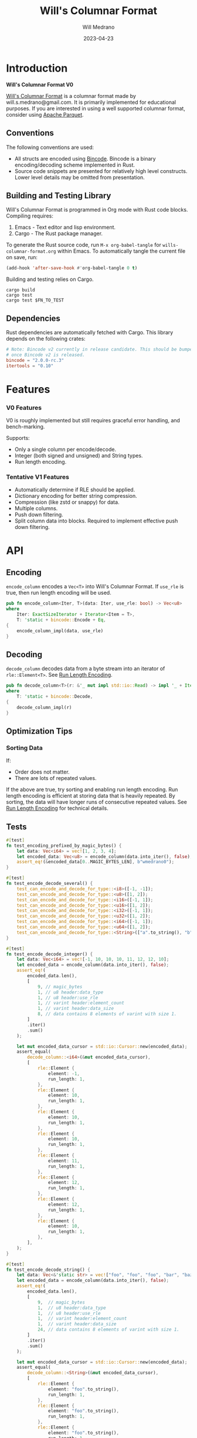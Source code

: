 :PROPERTIES:
:header-args: :comments link
:END:
#+title: Will's Columnar Format
#+author: Will Medrano
#+email: will.s.medrano@gmail.com
#+date: 2023-04-23

* Introduction
:PROPERTIES:
:CUSTOM_ID: Introduction-h6a696o03tj0
:END:

*Will's Columnar Format V0*

[[https://wmedrano.dev/literate-programs/wills-columnar-format][Will's Columnar Format]] is a columnar format made by will.s.medrano@gmail.com. It
is primarily implemented for educational purposes. If you are interested in
using a well supported columnar format, consider using [[https://parquet.apache.org/][Apache Parquet]].

** Conventions
:PROPERTIES:
:CUSTOM_ID: IntroductionConventions-gbb696o03tj0
:END:

The following conventions are used:
- All structs are encoded using [[https://github.com/bincode-org/bincode][Bincode]]. Bincode is a binary
  encoding/decoding scheme implemented in Rust.
- Source code snippets are presented for relatively high level constructs. Lower
  level details may be omitted from presentation.

** Building and Testing Library
:PROPERTIES:
:CUSTOM_ID: IntroductionBuildingandTestingLibrary-r0c696o03tj0
:END:

Will's Columnar Format is programmed in Org mode with Rust code
blocks. Compiling requires:

1. Emacs - Text editor and lisp environment.
2. Cargo - The Rust package manager.

To generate the Rust source code, run ~M-x org-babel-tangle~ for
=wills-columnar-format.org= within Emacs. To automatically tangle the current
file on save, run:

#+begin_src emacs-lisp
  (add-hook 'after-save-hook #'org-babel-tangle 0 t)
#+end_src

Building and testing relies on Cargo.

#+begin_src shell
  cargo build
  cargo test
  cargo test $FN_TO_TEST
#+end_src

** Dependencies
:PROPERTIES:
:CUSTOM_ID: IntroductionCargotoml-cqc696o03tj0
:END:

Rust dependencies are automatically fetched with Cargo. This library depends on
the following crates:

#+begin_src toml :tangle Cargo.toml :exports none
  [package]
  name = "columnar-format"
  version = "0.1.0"
  edition = "2021"
  # See more keys and their definitions at https://doc.rust-lang.org/cargo/reference/manifest.html
  [dependencies]
#+end_src

#+begin_src toml :tangle Cargo.toml
  # Note: Bincode v2 currently in release candidate. This should be bumped to 2.0
  # once Bincode v2 is released.
  bincode = "2.0.0-rc.3"
  itertools = "0.10"
#+end_src

#+begin_src rust :tangle src/lib.rs :exports none
  pub mod rle;

  #[cfg(test)]
  mod test_bincode;
  #[cfg(test)]
  mod test_lib;
  #[cfg(test)]
  mod test_rle;

  use bincode::{Decode, Encode};
  use itertools::Either;
  use std::{any::TypeId, io::Read, marker::PhantomData};
#+end_src

#+begin_src rust :tangle src/rle.rs :exports none
  use bincode::{Decode, Encode};
  use itertools::Itertools;
#+end_src

#+begin_src rust :tangle src/test_bincode.rs :exports none
  use crate::rle;
#+end_src

#+begin_src rust :tangle src/test_lib.rs :exports none
  use super::*;
  use itertools::assert_equal;
#+end_src

#+begin_src rust :tangle src/test_rle.rs :exports none
  use crate::rle::*;
  use itertools::assert_equal;
#+end_src


* Features
:PROPERTIES:
:CUSTOM_ID: Features-0ed696o03tj0
:END:

*** V0 Features
:PROPERTIES:
:CUSTOM_ID: FeaturesV0Features-81e696o03tj0
:END:

V0 is roughly implemented but still requires graceful error handling, and
bench-marking.

Supports:
- Only a single column per encode/decode.
- Integer (both signed and unsigned) and String types.
- Run length encoding.

*** Tentative V1 Features
:PROPERTIES:
:CUSTOM_ID: FeaturesTentativeV1Features-ppe696o03tj0
:END:

- Automatically determine if RLE should be applied.
- Dictionary encoding for better string compression.
- Compression (like zstd or snappy) for data.
- Multiple columns.
- Push down filtering.
- Split column data into blocks. Required to implement effective push down filtering.

* API
:PROPERTIES:
:CUSTOM_ID: API-6ef696o03tj0
:END:

** Encoding
:PROPERTIES:
:CUSTOM_ID: APIEncoding-w0g696o03tj0
:END:

~encode_column~ encodes a ~Vec<T>~ into Will's Columnar Format. If ~use_rle~ is
true, then run length encoding will be used.

#+begin_src rust :tangle src/lib.rs
  pub fn encode_column<Iter, T>(data: Iter, use_rle: bool) -> Vec<u8>
  where
      Iter: ExactSizeIterator + Iterator<Item = T>,
      T: 'static + bincode::Encode + Eq,
  {
      encode_column_impl(data, use_rle)
  }
#+end_src

** Decoding
:PROPERTIES:
:CUSTOM_ID: APIDecoding-npg696o03tj0
:END:

~decode_column~ decodes data from a byte stream into an iterator of
~rle::Element<T>~. See [[id:DataEncodingRunLengthEncoding-0vm696o03tj0][Run Length Encoding]].

#+begin_src rust :tangle src/lib.rs
  pub fn decode_column<T>(r: &'_ mut impl std::io::Read) -> impl '_ + Iterator<Item = rle::Element<T>>
  where
      T: 'static + bincode::Decode,
  {
      decode_column_impl(r)
  }
#+end_src

** Optimization Tips
:PROPERTIES:
:CUSTOM_ID: OptimizationTips-45i696o03tj0
:END:

*** Sorting Data
:PROPERTIES:
:CUSTOM_ID: OptimizationTipsSortingData-rsi696o03tj0
:END:

If:
- Order does not matter.
- There are lots of repeated values.

If the above are true, try sorting and enabling run length encoding. Run length
encoding is efficient at storing data that is heavily repeated. By sorting, the
data will have longer runs of consecutive repeated values. See [[id:DataEncodingRunLengthEncoding-0vm696o03tj0][Run Length
Encoding]] for technical details.

** Tests
:PROPERTIES:
:CUSTOM_ID: APITests-vfh696o03tj0
:END:

#+begin_src rust :tangle src/test_lib.rs
  #[test]
  fn test_encoding_prefixed_by_magic_bytes() {
      let data: Vec<i64> = vec![1, 2, 3, 4];
      let encoded_data: Vec<u8> = encode_column(data.into_iter(), false);
      assert_eq!(&encoded_data[0..MAGIC_BYTES_LEN], b"wmedrano0");
  }
#+end_src

#+begin_src rust :tangle src/test_lib.rs :exports none
  fn test_can_encode_and_decode_for_type<T>(elements: [T; 2])
  where
      T: 'static + Clone + Encode + Decode + Eq + std::fmt::Debug,
  {
      let data: Vec<T> = elements.to_vec();
      let encoded_data: Vec<u8> = encode_column(data.into_iter(), false);
      assert_eq!(&encoded_data[0..9], b"wmedrano0");
      let mut encoded_data_cursor = std::io::Cursor::new(encoded_data);
      assert_equal(
          decode_column::<T>(&mut encoded_data_cursor),
          [
              rle::Element {
                  element: elements[0].clone(),
                  run_length: 1,
              },
              rle::Element {
                  element: elements[1].clone(),
                  run_length: 1,
              },
          ],
      );
  }
#+end_src

#+begin_src rust :tangle src/test_lib.rs
  #[test]
  fn test_encode_decode_several() {
      test_can_encode_and_decode_for_type::<i8>([-1, -1]);
      test_can_encode_and_decode_for_type::<u8>([1, 2]);
      test_can_encode_and_decode_for_type::<i16>([-1, 1]);
      test_can_encode_and_decode_for_type::<u16>([1, 2]);
      test_can_encode_and_decode_for_type::<i32>([-1, 1]);
      test_can_encode_and_decode_for_type::<u32>([1, 2]);
      test_can_encode_and_decode_for_type::<i64>([-1, 1]);
      test_can_encode_and_decode_for_type::<u64>([1, 2]);
      test_can_encode_and_decode_for_type::<String>(["a".to_string(), "b".to_string()]);
  }
#+end_src

#+begin_src rust :tangle src/test_lib.rs
  #[test]
  fn test_encode_decode_integer() {
      let data: Vec<i64> = vec![-1, 10, 10, 10, 11, 12, 12, 10];
      let encoded_data = encode_column(data.into_iter(), false);
      assert_eq!(
          encoded_data.len(),
          [
              9, // magic_bytes
              1, // u8 header:data_type
              1, // u8 header:use_rle
              1, // varint header:element_count
              1, // varint header:data_size
              8, // data contains 8 elements of varint with size 1.
          ]
          .iter()
          .sum()
      );

      let mut encoded_data_cursor = std::io::Cursor::new(encoded_data);
      assert_equal(
          decode_column::<i64>(&mut encoded_data_cursor),
          [
              rle::Element {
                  element: -1,
                  run_length: 1,
              },
              rle::Element {
                  element: 10,
                  run_length: 1,
              },
              rle::Element {
                  element: 10,
                  run_length: 1,
              },
              rle::Element {
                  element: 10,
                  run_length: 1,
              },
              rle::Element {
                  element: 11,
                  run_length: 1,
              },
              rle::Element {
                  element: 12,
                  run_length: 1,
              },
              rle::Element {
                  element: 12,
                  run_length: 1,
              },
              rle::Element {
                  element: 10,
                  run_length: 1,
              },
          ],
      );
  }
#+end_src

#+begin_src rust :tangle src/test_lib.rs
  #[test]
  fn test_encode_decode_string() {
      let data: Vec<&'static str> = vec!["foo", "foo", "foo", "bar", "baz", "foo"];
      let encoded_data = encode_column(data.into_iter(), false);
      assert_eq!(
          encoded_data.len(),
          [
              9,  // magic_bytes
              1,  // u8 header:data_type
              1,  // u8 header:use_rle
              1,  // varint header:element_count
              1,  // varint header:data_size
              24, // data contains 8 elements of varint with size 1.
          ]
          .iter()
          .sum()
      );

      let mut encoded_data_cursor = std::io::Cursor::new(encoded_data);
      assert_equal(
          decode_column::<String>(&mut encoded_data_cursor),
          [
              rle::Element {
                  element: "foo".to_string(),
                  run_length: 1,
              },
              rle::Element {
                  element: "foo".to_string(),
                  run_length: 1,
              },
              rle::Element {
                  element: "foo".to_string(),
                  run_length: 1,
              },
              rle::Element {
                  element: "bar".to_string(),
                  run_length: 1,
              },
              rle::Element {
                  element: "baz".to_string(),
                  run_length: 1,
              },
              rle::Element {
                  element: "foo".to_string(),
                  run_length: 1,
              },
          ],
      );
  }
#+end_src

#+begin_src rust :tangle src/test_lib.rs
  #[test]
  fn test_encode_decode_string_with_rle() {
      let data = ["foo", "foo", "foo", "bar", "baz", "foo"];
      let encoded_data = encode_column(data.into_iter(), true);
      assert_eq!(
          encoded_data.len(),
          [
              9, // magic_bytes
              1, // u8 header:data_type
              1, // u8 header:use_rle
              1, // varint header:element_count
              1, // varint header:data_size
              4, // data:element_1:rle_element string "foo" of encoding size 4.
              1, // data:element_1:rle_run_length varint of size 1.
              4, // data:element_2:rle_element string "bar" of encoding size 4.
              1, // data:element_2:rle_run_length varint of size 1.
              4, // data:element_3:rle_element string "baz" of encoding size 4.
              1, // data:element_3:rle_run_length varint of size 1.
              4, // data:element_3:rle_element string "foo" of encoding size 4.
              1, // data:element_3:rle_run_length varint of size 1.
          ]
          .iter()
          .sum()
      );

      let mut encoded_data_cursor = std::io::Cursor::new(encoded_data);
      assert_equal(
          decode_column::<String>(&mut encoded_data_cursor),
          [
              rle::Element {
                  element: "foo".to_string(),
                  run_length: 3,
              },
              rle::Element {
                  element: "bar".to_string(),
                  run_length: 1,
              },
              rle::Element {
                  element: "baz".to_string(),
                  run_length: 1,
              },
              rle::Element {
                  element: "foo".to_string(),
                  run_length: 1,
              },
          ],
      );
  }
#+end_src

* Format Specification
:PROPERTIES:
:CUSTOM_ID: FormatSpecification-zfj696o03tj0
:END:

** Format Overview
:PROPERTIES:
:CUSTOM_ID: FormatSpecificationFormatOverview-j3k696o03tj0
:END:

#+begin_src dot :file format-overview.png :exports results :cache yes
  digraph FormatOverview {
      node[shape=record];
      rankdir=LR;
      overview[label="<magicbytes> Magic Bytes|<header>Header|<data>Data..."];
      overview:magicbytes -> magicbytes;
      overview:header -> header;
      overview:data -> data;

      magicbytes[label="wmedrano0"];
      header[label="u8:data_type | u8:use_rle | varint:element_count | varint:data_size"];
      data[label="bincoded:element_1 | bincoded:element_2 | ... | bincoded:element_n"];
  }
#+end_src

#+RESULTS:
[[file:format-overview.png]]

#+begin_src rust :tangle src/lib.rs
  fn encode_column_impl<T>(
      data: impl ExactSizeIterator + Iterator<Item = T>,
      use_rle: bool,
  ) -> Vec<u8>
  where
      T: 'static + bincode::Encode + Eq,
  {
      let elements = data.len();
      let encoded_data = if use_rle {
          encode_data_rle_impl(data.into_iter())
      } else {
          encode_data_base_impl(data.into_iter())
      };
      let header = Header {
          data_type: DataType::from_type::<T>().unwrap(),
          use_rle,
          elements,
          data_size: encoded_data.len(),
      };
      encode_header_and_data(MAGIC_BYTES, header, encoded_data)
  }
#+end_src

#+begin_src rust :tangle src/lib.rs :exports none
  const BINCODE_DATA_CONFIG: bincode::config::Configuration = bincode::config::standard();

  fn encode_header_and_data(
      magic_bytes: &'static [u8],
      header: Header,
      encoded_data: Vec<u8>,
  ) -> Vec<u8> {
      assert_eq!(header.data_size, encoded_data.len());
      Vec::from_iter(
          magic_bytes
              .iter()
              .copied()
              .chain(header.encode())
              .chain(encoded_data.iter().copied()),
      )
  }

  fn decode_column_impl<T: 'static + bincode::Decode>(
      r: &'_ mut impl std::io::Read,
  ) -> impl '_ + Iterator<Item = rle::Element<T>> {
      let mut magic_string = [0u8; MAGIC_BYTES_LEN];
      r.read_exact(&mut magic_string).unwrap();
      assert_eq!(
          &magic_string, MAGIC_BYTES,
          "Expected magic string {:?}.",
          MAGIC_BYTES
      );
      let header = Header::decode(r);
      assert!(
          header.data_type.is_supported::<T>(),
          "Format of expected type {:?} does not support {:?}.",
          header.data_type,
          std::any::type_name::<T>(),
      );
      if header.use_rle {
          let rle_elements /*: impl Iterator<Item=Element<T>>*/ = decode_rle_data(header.elements, r);
          Either::Left(rle_elements)
      } else {
          let elements: DataDecoder<T, _> = DataDecoder::new(header.elements, r);
          let rle_elements = elements.map(|element| rle::Element {
              element,
              run_length: 1,
          });
          Either::Right(rle_elements)
      }
  }
#+end_src

** Magic Bytes
:PROPERTIES:
:CUSTOM_ID: FormatSpecificationMagicBytes-iyl7tna13tj0
:END:

The magic bytes are 9 bytes long with the contents being "wmedrano0".

#+begin_src rust :tangle src/lib.rs
  const MAGIC_BYTES: &[u8; MAGIC_BYTES_LEN] = b"wmedrano0";
  const MAGIC_BYTES_LEN: usize = 9;
#+end_src

** Header
:PROPERTIES:
:CUSTOM_ID: FormatSpecificationHeader-3tk696o03tj0
:END:

The header contains a Bincode encoded struct:

#+begin_src rust :exports none :tangle src/lib.rs
  impl Header {
      const CONFIGURATION: bincode::config::Configuration = bincode::config::standard();
  }

  impl DataType {
      const ALL_DATA_TYPE: [DataType; 2] = [DataType::Integer, DataType::String];

      fn from_type<T: 'static>() -> Option<DataType> {
          DataType::ALL_DATA_TYPE
              .into_iter()
              .find(|dt| dt.is_supported::<T>())
      }

      fn is_supported<T: 'static>(&self) -> bool {
          let type_id = TypeId::of::<T>();
          match self {
              DataType::Integer => [
                  TypeId::of::<i8>(),
                  TypeId::of::<u8>(),
                  TypeId::of::<i16>(),
                  TypeId::of::<u16>(),
                  TypeId::of::<i32>(),
                  TypeId::of::<u32>(),
                  TypeId::of::<i64>(),
                  TypeId::of::<u64>(),
              ]
              .contains(&type_id),
              DataType::String => {
                  [TypeId::of::<String>(), TypeId::of::<&'static str>()].contains(&type_id)
              }
          }
      }
  }

  impl Header {
      fn encode(&self) -> Vec<u8> {
          bincode::encode_to_vec(self, Self::CONFIGURATION).unwrap()
      }

      fn decode(r: &mut impl std::io::Read) -> Header {
          bincode::decode_from_std_read(r, Self::CONFIGURATION).unwrap()
      }
  }
#+end_src

#+begin_src rust :tangle src/lib.rs
  #[derive(Encode, Decode, PartialEq, Eq, Copy, Clone, Debug)]
  pub struct Header {
      pub data_type: DataType,
      pub use_rle: bool,
      pub elements: usize,
      pub data_size: usize,
  }

  #[derive(Encode, Decode, PartialEq, Eq, Copy, Clone, Debug)]
  pub enum DataType {
      Integer = 0,
      String = 1,
  }
#+end_src

* Data Encoding
:PROPERTIES:
:CUSTOM_ID: DataEncoding-sgl696o03tj0
:END:

** Basic Encoding
:PROPERTIES:
:CUSTOM_ID: DataEncodingBasicEncoding-e4m696o03tj0
:END:

The data consists of a sequence of encoded data. Encoding happens using the Rust
[[https:github.com/bincode-org/bincode][Bincode]] package to encode/decode each data element.

#+begin_src rust :tangle src/lib.rs
  fn encode_data_base_impl<T: 'static + bincode::Encode>(data: impl Iterator<Item = T>) -> Vec<u8> {
      let mut encoded = Vec::new();
      for element in data {
          bincode::encode_into_std_write(element, &mut encoded, BINCODE_DATA_CONFIG).unwrap();
      }
      encoded
  }
#+end_src

#+begin_src rust :tangle src/test_bincode.rs :exports none
  fn encoded_size<T: bincode::Encode>(element: T) -> usize {
      bincode::encode_to_vec(element, bincode::config::standard())
          .unwrap()
          .len()
  }
#+end_src

#+begin_src rust :tangle src/test_bincode.rs
  #[test]
  fn test_encoding_size() {
      // Small numbers are encoded efficiently.
      assert_eq!(encoded_size(1u8), 1);
      assert_eq!(encoded_size(-1i8), 1);
      assert_eq!(encoded_size(1u64), 1);
      assert_eq!(encoded_size(-1i64), 1);

      // Larger numbers use more bytes with varint encoding. This does not apply
      // to u8 and i8 which do not use varint.
      assert_eq!(encoded_size(255u16), 3);
      assert_eq!(encoded_size(255u8), 1);
      assert_eq!(encoded_size(127i8), 1);
      assert_eq!(encoded_size(-128i8), 1);

      // Derived types (like Structs and Tuples) take up as much space as their subcomponents.
      assert_eq!(encoded_size(1u64), 1);
      assert_eq!(encoded_size(25564), 3);
      assert_eq!(encoded_size((1u64, 255u64)), 4);
      assert_eq!(
          encoded_size(rle::Element {
              element: 1u64,
              run_length: 255
          }),
          4
      );

      // Strings take up string_length + 1.
      assert_eq!(encoded_size("string"), 7);
      assert_eq!(encoded_size(String::from("string")), 7);
      assert_eq!(encoded_size((1u8, String::from("string"))), 8);

      // Fixed sized slices take up space for each of its encoded
      // elements. Variable size slices (or slice references) and vectors take
      // up an additional varint integer of overhead for encoding the length.
      assert_eq!(encoded_size::<&[u8; 3]>(&[1u8, 2, 3]), 3);
      assert_eq!(encoded_size::<[u8; 3]>([1u8, 2, 3]), 3);
      assert_eq!(encoded_size::<&[u8]>(&[1u8, 2, 3]), 4);
      assert_eq!(encoded_size(vec![1u8, 2, 3]), 4);
  }
#+end_src

#+name: run-length-encoding
** Run Length Encoding
:PROPERTIES:
:CUSTOM_ID: DataEncodingRunLengthEncoding-0vm696o03tj0
:END:

Run length encoding [[[https://en.wikipedia.org/wiki/Run-length_encoding#:~:text=Run%2Dlength%20encoding%20(RLE),than%20as%20the%20original%20run.][Wikipedia]]] is a compression technique for repeated values.

TODO: Add visualization.

#+begin_src rust :tangle src/rle.rs
  #[derive(Encode, Decode, Copy, Clone, PartialEq, Debug)]
  pub struct Element<T> {
      // The underlying element.
      pub element: T,
      // Run length is stored as a u64. We could try using a smaller datatype,
      // but Bincode uses "variable length encoding" for integers which is
      // efficient for smaller sizes.
      pub run_length: u64,
  }
#+end_src

To encode an iterator of type ~T~ with RLE, it is first converted into an
iterator of type ~rle::Element<T>~. It is then used to encode the run length
encoded vector into bytes.

#+begin_src rust :tangle src/lib.rs
  fn encode_data_rle_impl<T: 'static + bincode::Encode + Eq>(
      data: impl Iterator<Item = T>,
  ) -> Vec<u8> {
      let rle_data /*: impl Iterator<Item=rle::Element<T>>*/ = rle::encode_iter(data);
      encode_data_base_impl(rle_data)
  }
#+end_src

#+begin_src rust :tangle src/lib.rs :exports none
  fn decode_rle_data<T: 'static + bincode::Decode>(
      elements: usize,
      r: &'_ mut impl Read,
  ) -> impl '_ + Iterator<Item = rle::Element<T>> {
      let mut elements = elements;
      std::iter::from_fn(move || {
          if elements == 0 {
              return None;
          }
          let rle_element: rle::Element<T> =
              bincode::decode_from_std_read(r, BINCODE_DATA_CONFIG).unwrap();
          assert!(
              rle_element.run_length as usize <= elements,
              "{} <= {}",
              elements,
              rle_element.run_length
          );
          elements -= rle_element.run_length as usize;
          Some(rle_element)
      })
  }

  struct DataDecoder<T, R> {
      reader: R,
      element_count: usize,
      element_type: PhantomData<T>,
  }

  impl<T, R> DataDecoder<T, R> {
      pub fn new(element_count: usize, reader: R) -> DataDecoder<T, R> {
          DataDecoder {
              reader,
              element_count,
              element_type: PhantomData,
          }
      }
  }

  impl<T, R> Iterator for DataDecoder<T, R>
  where
      T: bincode::Decode,
      R: Read,
  {
      type Item = T;

      fn next(&mut self) -> Option<T> {
          if self.element_count == 0 {
              return None;
          }
          self.element_count -= 1;
          let element: T =
              bincode::decode_from_std_read(&mut self.reader, BINCODE_DATA_CONFIG).unwrap();
          Some(element)
      }
  }
#+end_src

#+begin_src rust :tangle src/rle.rs
  pub fn encode_iter<I>(iter: I) -> impl Iterator<Item = Element<I::Item>>
  where
      I: Iterator,
      I::Item: PartialEq,
  {
      iter.peekable().batching(|iter| {
          let element = match iter.next() {
              Some(e) => e,
              None => return None,
          };
          let mut run_length = 1;
          while iter.next_if_eq(&element).is_some() {
              run_length += 1;
          }
          Some(Element {
              element,
              run_length,
          })
      })
  }
#+end_src

*** Tests
:PROPERTIES:
:CUSTOM_ID: DataEncodingRunLengthEncodingTests-xhn696o03tj0
:END:

#+begin_src rust :tangle src/test_rle.rs
  #[test]
  fn test_encode_data_without_elements_produces_no_elements() {
      let data: Vec<String> = vec![];
      assert_equal(encode_iter(data.into_iter()), []);
  }

  #[test]
  fn test_encode_data_combines_repeated_elements() {
      let data = [
          "repeated-3",
          "repeated-3",
          "repeated-3",
          "no-repeat",
          "repeated-2",
          "repeated-2",
          "repeated-3",
          "repeated-3",
          "repeated-3",
      ];
      assert_equal(
          encode_iter(data.into_iter()),
          [
              Element {
                  run_length: 3,
                  element: "repeated-3",
              },
              Element {
                  run_length: 1,
                  element: "no-repeat",
              },
              Element {
                  run_length: 2,
                  element: "repeated-2",
              },
              Element {
                  run_length: 3,
                  element: "repeated-3",
              },
          ],
      );
  }
#+end_src

* Source Code
:PROPERTIES:
:CUSTOM_ID: SourceCode-45o696o03tj0
:END:

The source code is stored at
[[https://github.com/wmedrano/wills-columnar-format]]. The main source file is
=wills-columnar-format.org= which is used to generate the Rust source files like
=src/lib.rs=.
